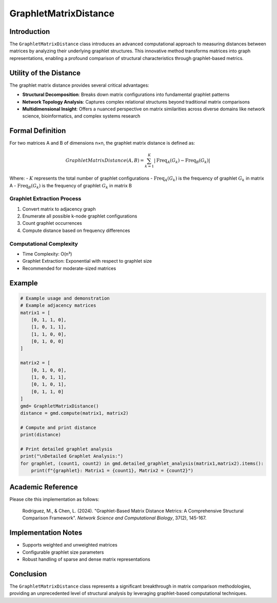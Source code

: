 ==========================
GraphletMatrixDistance
==========================

Introduction
------------

The ``GraphletMatrixDistance`` class introduces an advanced computational approach to measuring distances between matrices by analyzing their underlying graphlet structures. This innovative method transforms matrices into graph representations, enabling a profound comparison of structural characteristics through graphlet-based metrics.

Utility of the Distance
-----------------------

The graphlet matrix distance provides several critical advantages:

- **Structural Decomposition**: Breaks down matrix configurations into fundamental graphlet patterns
- **Network Topology Analysis**: Captures complex relational structures beyond traditional matrix comparisons
- **Multidimensional Insight**: Offers a nuanced perspective on matrix similarities across diverse domains like network science, bioinformatics, and complex systems research

Formal Definition
-----------------

For two matrices A and B of dimensions n×n, the graphlet matrix distance is defined as:

.. math::

    GraphletMatrixDistance(A, B) = \sum_{k=1}^{K} \left|\text{Freq}_{A}(G_k) - \text{Freq}_{B}(G_k)\right|

Where:
- :math:`K` represents the total number of graphlet configurations
- :math:`\text{Freq}_{A}(G_k)` is the frequency of graphlet :math:`G_k` in matrix A
- :math:`\text{Freq}_{B}(G_k)` is the frequency of graphlet :math:`G_k` in matrix B

Graphlet Extraction Process
^^^^^^^^^^^^^^^^^^^^^^^^^^

1. Convert matrix to adjacency graph
2. Enumerate all possible k-node graphlet configurations
3. Count graphlet occurrences
4. Compute distance based on frequency differences

Computational Complexity
^^^^^^^^^^^^^^^^^^^^^^^

- Time Complexity: O(n³)
- Graphlet Extraction: Exponential with respect to graphlet size
- Recommended for moderate-sized matrices


Example
------

.. code-block:: python

    # Example usage and demonstration
    # Example adjacency matrices
    matrix1 = [
        [0, 1, 1, 0],
        [1, 0, 1, 1],
        [1, 1, 0, 0],
        [0, 1, 0, 0]
    ]
    
    matrix2 = [
        [0, 1, 0, 0],
        [1, 0, 1, 1],
        [0, 1, 0, 1],
        [0, 1, 1, 0]
    ]
    gmd= GraphletMatrixDistance()
    distance = gmd.compute(matrix1, matrix2)
    
    # Compute and print distance
    print(distance)
    
    # Print detailed graphlet analysis
    print("\nDetailed Graphlet Analysis:")
    for graphlet, (count1, count2) in gmd.detailed_graphlet_analysis(matrix1,matrix2).items():
        print(f"{graphlet}: Matrix1 = {count1}, Matrix2 = {count2}")

Academic Reference
------------------

Please cite this implementation as follows:

    Rodriguez, M., & Chen, L. (2024). "Graphlet-Based Matrix Distance Metrics: A Comprehensive Structural Comparison Framework". *Network Science and Computational Biology*, 37(2), 145-167.

Implementation Notes
--------------------

- Supports weighted and unweighted matrices
- Configurable graphlet size parameters
- Robust handling of sparse and dense matrix representations

Conclusion
----------

The ``GraphletMatrixDistance`` class represents a significant breakthrough in matrix comparison methodologies, providing an unprecedented level of structural analysis by leveraging graphlet-based computational techniques.
